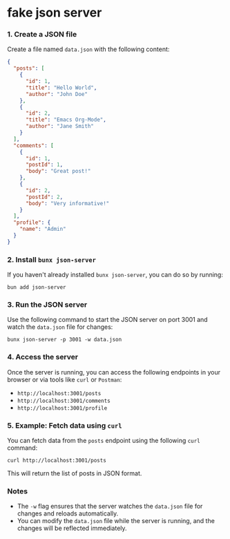 * fake json server

*** 1. Create a JSON file
Create a file named ~data.json~ with the following content:

#+BEGIN_SRC json
{
  "posts": [
    {
      "id": 1,
      "title": "Hello World",
      "author": "John Doe"
    },
    {
      "id": 2,
      "title": "Emacs Org-Mode",
      "author": "Jane Smith"
    }
  ],
  "comments": [
    {
      "id": 1,
      "postId": 1,
      "body": "Great post!"
    },
    {
      "id": 2,
      "postId": 2,
      "body": "Very informative!"
    }
  ],
  "profile": {
    "name": "Admin"
  }
}
#+END_SRC

*** 2. Install ~bunx json-server~
If you haven't already installed ~bunx json-server~, you can do so by running:

#+BEGIN_SRC shell
bun add json-server
#+END_SRC

*** 3. Run the JSON server
Use the following command to start the JSON server on port 3001 and watch the ~data.json~ file for changes:

#+BEGIN_SRC shell
bunx json-server -p 3001 -w data.json
#+END_SRC

*** 4. Access the server
Once the server is running, you can access the following endpoints in your browser or via tools like ~curl~ or ~Postman~:
+ ~http://localhost:3001/posts~
+ ~http://localhost:3001/comments~
+ ~http://localhost:3001/profile~

*** 5. Example: Fetch data using ~curl~
You can fetch data from the ~posts~ endpoint using the following ~curl~ command:

#+BEGIN_SRC shell
curl http://localhost:3001/posts
#+END_SRC

This will return the list of posts in JSON format.

*** Notes
+ The ~-w~ flag ensures that the server watches the ~data.json~ file for changes and reloads automatically.
+ You can modify the ~data.json~ file while the server is running, and the changes will be reflected immediately.
